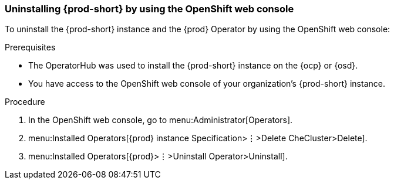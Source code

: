 [id="uninstalling-che-by-using-the-openshift-web-console_{context}"]
=== Uninstalling {prod-short} by using the OpenShift web console

To uninstall the {prod-short} instance and the {prod} Operator by using the OpenShift web console:

.Prerequisites

* The OperatorHub was used to install the {prod-short} instance on the {ocp} or {osd}.
* You have access to the OpenShift web console of your organization's {prod-short} instance.

.Procedure

. In the OpenShift web console, go to menu:Administrator[Operators].

. menu:Installed Operators[{prod} instance Specification>⋮>Delete CheCluster>Delete].

. menu:Installed Operators[{prod}>⋮>Uninstall Operator>Uninstall].